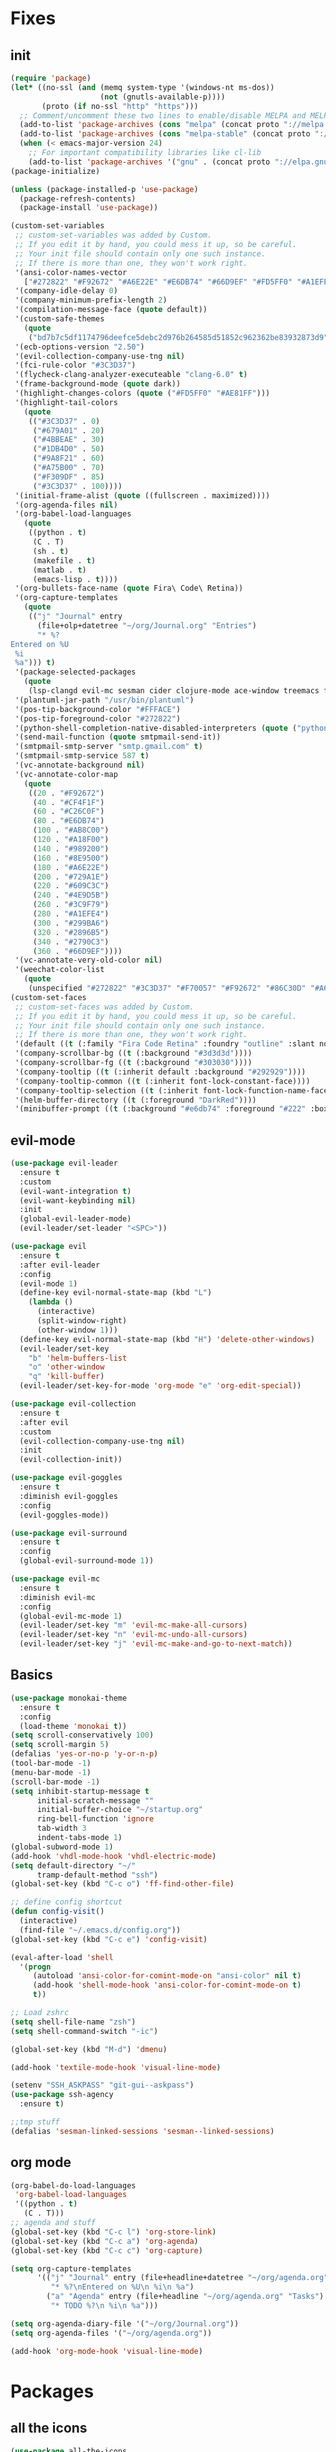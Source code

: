 * Fixes
** init 
   #+BEGIN_SRC emacs-lisp :tangle yes
     (require 'package)
     (let* ((no-ssl (and (memq system-type '(windows-nt ms-dos))
                         (not (gnutls-available-p))))
            (proto (if no-ssl "http" "https")))
       ;; Comment/uncomment these two lines to enable/disable MELPA and MELPA Stable as desired
       (add-to-list 'package-archives (cons "melpa" (concat proto "://melpa.org/packages/")) t)
       (add-to-list 'package-archives (cons "melpa-stable" (concat proto "://stable.melpa.org/packages/")) t)
       (when (< emacs-major-version 24)
         ;; For important compatibility libraries like cl-lib
         (add-to-list 'package-archives '("gnu" . (concat proto "://elpa.gnu.org/packages/")))))
     (package-initialize)

     (unless (package-installed-p 'use-package)
       (package-refresh-contents)
       (package-install 'use-package))

     (custom-set-variables
      ;; custom-set-variables was added by Custom.
      ;; If you edit it by hand, you could mess it up, so be careful.
      ;; Your init file should contain only one such instance.
      ;; If there is more than one, they won't work right.
      '(ansi-color-names-vector
        ["#272822" "#F92672" "#A6E22E" "#E6DB74" "#66D9EF" "#FD5FF0" "#A1EFE4" "#F8F8F2"])
      '(company-idle-delay 0)
      '(company-minimum-prefix-length 2)
      '(compilation-message-face (quote default))
      '(custom-safe-themes
        (quote
         ("bd7b7c5df1174796deefce5debc2d976b264585d51852c962362be83932873d9" "73a13a70fd111a6cd47f3d4be2260b1e4b717dbf635a9caee6442c949fad41cd" "a94f1a015878c5f00afab321e4fef124b2fc3b823c8ddd89d360d710fc2bddfc" "66aea5b7326cf4117d63c6694822deeca10a03b98135aaaddb40af99430ea237" "8aebf25556399b58091e533e455dd50a6a9cba958cc4ebb0aab175863c25b9a4" "b181ea0cc32303da7f9227361bb051bbb6c3105bb4f386ca22a06db319b08882" "af717ca36fe8b44909c984669ee0de8dd8c43df656be67a50a1cf89ee41bde9a" "3eb93cd9a0da0f3e86b5d932ac0e3b5f0f50de7a0b805d4eb1f67782e9eb67a4" "d21135150e22e58f8c656ec04530872831baebf5a1c3688030d119c114233c24" default)))
      '(ecb-options-version "2.50")
      '(evil-collection-company-use-tng nil)
      '(fci-rule-color "#3C3D37")
      '(flycheck-clang-analyzer-executeable "clang-6.0" t)
      '(frame-background-mode (quote dark))
      '(highlight-changes-colors (quote ("#FD5FF0" "#AE81FF")))
      '(highlight-tail-colors
        (quote
         (("#3C3D37" . 0)
          ("#679A01" . 20)
          ("#4BBEAE" . 30)
          ("#1DB4D0" . 50)
          ("#9A8F21" . 60)
          ("#A75B00" . 70)
          ("#F309DF" . 85)
          ("#3C3D37" . 100))))
      '(initial-frame-alist (quote ((fullscreen . maximized))))
      '(org-agenda-files nil)
      '(org-babel-load-languages
        (quote
         ((python . t)
          (C . T)
          (sh . t)
          (makefile . t)
          (matlab . t)
          (emacs-lisp . t))))
      '(org-bullets-face-name (quote Fira\ Code\ Retina))
      '(org-capture-templates
        (quote
         (("j" "Journal" entry
           (file+olp+datetree "~/org/Journal.org" "Entries")
           "* %?
     Entered on %U
      %i
      %a"))) t)
      '(package-selected-packages
        (quote
         (lsp-clangd evil-mc sesman cider clojure-mode ace-window treemacs fancy-battery ## plantuml-mode auctex emmet-mode web-mode spotify textile-mode matlab-mode dumb-jump projectile evil-surround org-bullets solarized-theme lua-mode ecb ecb-autoloads minted lsp-ui org-ref org-latex evil-goggles evil-goggles-mode evil-magit jedi company-jedi company-irony-c-headers cmake-project cmake-ide irony-eldoc company-irony company rainbow-delimiters aggressive-indent agressive-indent yasnippet-snippets exwm spaceline hungry-delete dmenu rainbow-mode avy smex beacon markdown-mode polymode which-key use-package)))
      '(plantuml-jar-path "/usr/bin/plantuml")
      '(pos-tip-background-color "#FFFACE")
      '(pos-tip-foreground-color "#272822")
      '(python-shell-completion-native-disabled-interpreters (quote ("python" "pypy" "ipython")))
      '(send-mail-function (quote smtpmail-send-it))
      '(smtpmail-smtp-server "smtp.gmail.com" t)
      '(smtpmail-smtp-service 587 t)
      '(vc-annotate-background nil)
      '(vc-annotate-color-map
        (quote
         ((20 . "#F92672")
          (40 . "#CF4F1F")
          (60 . "#C26C0F")
          (80 . "#E6DB74")
          (100 . "#AB8C00")
          (120 . "#A18F00")
          (140 . "#989200")
          (160 . "#8E9500")
          (180 . "#A6E22E")
          (200 . "#729A1E")
          (220 . "#609C3C")
          (240 . "#4E9D5B")
          (260 . "#3C9F79")
          (280 . "#A1EFE4")
          (300 . "#299BA6")
          (320 . "#2896B5")
          (340 . "#2790C3")
          (360 . "#66D9EF"))))
      '(vc-annotate-very-old-color nil)
      '(weechat-color-list
        (quote
         (unspecified "#272822" "#3C3D37" "#F70057" "#F92672" "#86C30D" "#A6E22E" "#BEB244" "#E6DB74" "#40CAE4" "#66D9EF" "#FB35EA" "#FD5FF0" "#74DBCD" "#A1EFE4" "#F8F8F2" "#F8F8F0"))))
     (custom-set-faces
      ;; custom-set-faces was added by Custom.
      ;; If you edit it by hand, you could mess it up, so be careful.
      ;; Your init file should contain only one such instance.
      ;; If there is more than one, they won't work right.
      '(default ((t (:family "Fira Code Retina" :foundry "outline" :slant normal :weight normal :height 141 :width normal))))
      '(company-scrollbar-bg ((t (:background "#3d3d3d"))))
      '(company-scrollbar-fg ((t (:background "#303030"))))
      '(company-tooltip ((t (:inherit default :background "#292929"))))
      '(company-tooltip-common ((t (:inherit font-lock-constant-face))))
      '(company-tooltip-selection ((t (:inherit font-lock-function-name-face))))
      '(helm-buffer-directory ((t (:foreground "DarkRed"))))
      '(minibuffer-prompt ((t (:background "#e6db74" :foreground "#222" :box nil)))))

   #+END_SRC
** evil-mode
#+BEGIN_SRC emacs-lisp
  (use-package evil-leader
    :ensure t
    :custom
    (evil-want-integration t)
    (evil-want-keybinding nil)
    :init
    (global-evil-leader-mode)
    (evil-leader/set-leader "<SPC>"))

  (use-package evil 
    :ensure t
    :after evil-leader
    :config
    (evil-mode 1)
    (define-key evil-normal-state-map (kbd "L")
      (lambda () 
        (interactive)
        (split-window-right)
        (other-window 1)))
    (define-key evil-normal-state-map (kbd "H") 'delete-other-windows)
    (evil-leader/set-key
      "b" 'helm-buffers-list
      "o" 'other-window
      "q" 'kill-buffer)
    (evil-leader/set-key-for-mode 'org-mode "e" 'org-edit-special))

  (use-package evil-collection
    :ensure t
    :after evil
    :custom
    (evil-collection-company-use-tng nil)
    :init
    (evil-collection-init))

  (use-package evil-goggles
    :ensure t
    :diminish evil-goggles
    :config
    (evil-goggles-mode))

  (use-package evil-surround
    :ensure t
    :config
    (global-evil-surround-mode 1))

  (use-package evil-mc
    :ensure t
    :diminish evil-mc
    :config
    (global-evil-mc-mode 1)
    (evil-leader/set-key "m" 'evil-mc-make-all-cursors)
    (evil-leader/set-key "n" 'evil-mc-undo-all-cursors)
    (evil-leader/set-key "j" 'evil-mc-make-and-go-to-next-match))
#+END_SRC
** Basics
#+BEGIN_SRC emacs-lisp
  (use-package monokai-theme
    :ensure t
    :config
    (load-theme 'monokai t))
  (setq scroll-conservatively 100)
  (setq scroll-margin 5)
  (defalias 'yes-or-no-p 'y-or-n-p)
  (tool-bar-mode -1)
  (menu-bar-mode -1)
  (scroll-bar-mode -1)
  (setq inhibit-startup-message t
        initial-scratch-message ""
        initial-buffer-choice "~/startup.org"
        ring-bell-function 'ignore
        tab-width 3
        indent-tabs-mode 1)
  (global-subword-mode 1)
  (add-hook 'vhdl-mode-hook 'vhdl-electric-mode)
  (setq default-directory "~/"
        tramp-default-method "ssh")
  (global-set-key (kbd "C-c o") 'ff-find-other-file)

  ;; define config shortcut
  (defun config-visit()
    (interactive)
    (find-file "~/.emacs.d/config.org"))
  (global-set-key (kbd "C-c e") 'config-visit)

  (eval-after-load 'shell
    '(progn
       (autoload 'ansi-color-for-comint-mode-on "ansi-color" nil t)
       (add-hook 'shell-mode-hook 'ansi-color-for-comint-mode-on t)
       t))

  ;; Load zshrc
  (setq shell-file-name "zsh")
  (setq shell-command-switch "-ic")

  (global-set-key (kbd "M-d") 'dmenu)

  (add-hook 'textile-mode-hook 'visual-line-mode)

  (setenv "SSH_ASKPASS" "git-gui--askpass")
  (use-package ssh-agency
    :ensure t)

  ;;tmp stuff
  (defalias 'sesman-linked-sessions 'sesman--linked-sessions)
#+END_SRC
** org mode
#+BEGIN_SRC emacs-lisp
  (org-babel-do-load-languages
   'org-babel-load-languages
   '((python . t)
     (C . T)))
  ;; agenda and stuff
  (global-set-key (kbd "C-c l") 'org-store-link)
  (global-set-key (kbd "C-c a") 'org-agenda)
  (global-set-key (kbd "C-c c") 'org-capture)

  (setq org-capture-templates
        '(("j" "Journal" entry (file+headline+datetree "~/org/agenda.org" "Journal")
           "* %?\nEntered on %U\n %i\n %a")
          ("a" "Agenda" entry (file+headline "~/org/agenda.org" "Tasks")
           "* TODO %?\n %i\n %a")))

  (setq org-agenda-diary-file '("~/org/Journal.org"))
  (setq org-agenda-files '("~/org/agenda.org")) 

  (add-hook 'org-mode-hook 'visual-line-mode)
#+END_SRC
* Packages
** all the icons
#+BEGIN_SRC emacs-lisp
  (use-package all-the-icons
    :ensure t)
#+END_SRC
** agressive indent
#+BEGIN_SRC emacs-lisp
  (use-package aggressive-indent
    :ensure t
    :diminish aggressive-indent
    :init
    (aggressive-indent-global-mode 1))
#+END_SRC
** avy
#+BEGIN_SRC emacs-lisp
(use-package avy
  :ensure t
  :bind
  ("M-s" . avy-goto-char))
#+END_SRC
** beacon
#+BEGIN_SRC emacs-lisp
  (use-package beacon
    :ensure t
    :diminish beacon
    :init
    (beacon-mode 1))
#+END_SRC
** clojure stuff
#+BEGIN_SRC emacs-lisp
  (use-package clojure-mode
    :ensure t)
  (use-package cider
    :ensure t)
#+END_SRC
** cmake stuff
#+BEGIN_SRC emacs-lisp
  (use-package cmake-ide
    :ensure t
    :init
    (cmake-ide-setup))
#+END_SRC
** company
#+BEGIN_SRC emacs-lisp
  (use-package company
    :ensure t
    :diminish company
    :init
    (global-company-mode)
    :custom
    (company-idle-delay 0)
    (company-minimum-prefix-length 3))

  (use-package company-irony
    :ensure t
    :config
    (require 'company)
    (use-package company-irony-c-headers
      :ensure t)
    (add-to-list 'company-backends 'company-irony))

  (use-package irony
    :ensure t
    :config
    (add-hook 'c++-mode-hook 'irony-mode)
    (add-hook 'c-mode-hook 'irony-mode)
    (add-hook 'irony-mode-hook 'irony-cdb-autosetup-compile-options))

  (use-package company-jedi
    :ensure t
    :config
    (add-to-list 'company-backends 'company-jedi))

  (with-eval-after-load 'company
    (add-hook 'c++-mode-hook 'company-mode)
    (add-hook 'c-mode-hook 'company-mode))

#+END_SRC
** dumb-jump
#+BEGIN_SRC emacs-lisp
  (use-package dumb-jump
    :ensure t
    :diminish dumb-jump
    :init
    (dumb-jump-mode))
#+END_SRC
** flycheck
#+BEGIN_SRC emacs-lisp
  (use-package flycheck
    :ensure t
    :diminish flycheck
    :init
    (global-flycheck-mode t)
    :custom
    (flycheck-global-modes '(not org-mode)))

  (use-package flycheck-clang-analyzer
    :ensure t 
    :after flycheck
    :custom
    (flycheck-clang-analyzer-executeable "clang-6.0")
    :config (flycheck-clang-analyzer-setup))
#+END_SRC
** floobits
#+BEGIN_SRC emacs-lisp :tangle yes
  (use-package floobits
    :ensure t)
#+END_SRC
** focus
#+BEGIN_SRC emacs-lisp :tangle yes
  (use-package focus
    :ensure t
    :mode prog-mode)
#+END_SRC
** fzf
#+BEGIN_SRC emacs-lisp
  (use-package fzf
    :ensure t 
    :config
    (evil-leader/set-key "f" 'fzf)
    :custom
    (fzf/executable "~/.zplug/repos/junegunn/fzf-bin/fzf-bin"))
#+END_SRC
** git stuff
#+BEGIN_SRC emacs-lisp :tangle yes
  (use-package github-clone
    :ensure t)
  (use-package diff-hl
    :ensure t 
    :hook
    (magit-post-refresh-hook . diff-hl-magit-post-refresh)
    :config
    (diff-hl-mode)
    (evil-leader/set-key "g n" 'diff-hl-next-hunk)
    (evil-leader/set-key "g p" 'diff-hl-previous-hunk))
#+END_SRC
** go
#+BEGIN_SRC emacs-lisp
  (use-package go-mode
    :ensure t)
#+END_SRC
** golden ratio
   #+BEGIN_SRC emacs-lisp
     (use-package golden-ratio
       :ensure t
       :diminish golden-ratio
       :config
       (golden-ratio-mode 1))
   #+END_SRC
** helm
#+BEGIN_SRC emacs-lisp
  (use-package helm
    :ensure t
    :config
    (require 'helm-config)
    :bind
    ("C-x C-f" . 'helm-find-files)
    ("C-x C-b" . 'helm-buffers-list)) 

  (use-package helm-make
    :ensure t
    :config
    (evil-leader/set-key "c" 'helm-make))
#+END_SRC
** Hungry delete
#+BEGIN_SRC emacs-lisp
  (use-package hungry-delete
    :ensure t
    :diminish hungry-delete
    :config (global-hungry-delete-mode))
#+END_SRC
** ido
#+BEGIN_SRC emacs-lisp
    (use-package ido-vertical-mode
      :ensure t
      :config 
    (ido-vertical-mode))
#+END_SRC
** jedi
#+BEGIN_SRC emacs-lisp
(use-package jedi
  :ensure t
  :config
  (jedi:install-server))
#+END_SRC
** linum
   #+BEGIN_SRC emacs-lisp :tangle yes
     (use-package linum-relative
       :ensure t 
       :config
       (add-hook 'prog-mode-hook 'linum-on))
   #+END_SRC
** lock in
#+BEGIN_SRC emacs-lisp
  (load "~/.emacs.d/elisp/lock-in.el")
#+END_SRC
** lsp ui
#+BEGIN_SRC emacs-lisp
  (use-package lsp-ui
    :ensure t
    :custom
    (lsp-ui-peek-always-show t))
#+END_SRC
** lua
#+BEGIN_SRC emacs-lisp
  (use-package lua-mode
    :ensure t)
#+END_SRC
** matlab
#+BEGIN_SRC emacs-lisp
  (use-package matlab-mode
    :ensure t
    :custom
    (matlab-indent-function t)
    (matlab-shell-command "matlab")
    :hook matlab-shell
    :mode "\\.m$")
#+END_SRC
** magit
#+BEGIN_SRC emacs-lisp
  (use-package magit
    :ensure t
    :config
    (evil-leader/set-key "g" 'magit-status))
    (use-package evil-magit
      :ensure t)
#+END_SRC
** neotree
#+BEGIN_SRC emacs-lisp
  (use-package neotree
    :ensure t
    :config
    (evil-leader/set-key "i" 'neotree-project-dir-toggle))

  (defun neotree-project-dir-toggle ()
    "Open NeoTree using the project root, using find-file-in-project,
  or the current buffer directory."
    (interactive)
    (let ((project-dir
           (ignore-errors
             ;;; Pick one: projectile or find-file-in-project
                                          ; (projectile-project-root)
             (ffip-project-root)
             ))
          (file-name (buffer-file-name))
          (neo-smart-open t))
      (if (and (fboundp 'neo-global--window-exists-p)
               (neo-global--window-exists-p))
          (neotree-hide)
        (progn
          (neotree-show)
          (if project-dir
              (neotree-dir project-dir))
          (if file-name
              (neotree-find file-name))))))
#+END_SRC
** org stuff
#+BEGIN_SRC emacs-lisp
  (use-package org-ref
    :ensure t)
  (use-package org-bullets
    :ensure t
    :config
    (add-hook 'org-mode-hook (lambda () (org-bullets-mode 1))))
  (setq org-export-latex-listings 'minted)
  (setq org-src-fontify-natively t)

  (load "~/.emacs.d/elisp/org-latex-enhancer.el")
#+END_SRC
** rainbow
#+BEGIN_SRC emacs-lisp
  (use-package rainbow-mode
    :ensure t
    :diminish rainbow-mode
    :init
    (rainbow-mode 1))
  (use-package rainbow-delimiters
    :ensure t
    :init
    (rainbow-delimiters-mode))
#+END_SRC
** rtags
#+BEGIN_SRC emacs-lisp :tangle yes
  (use-package rtags
    :ensure t
    :config
    (evil-leader/set-key
      "r f" 'rtags-find-file
      "r c" 'cmake-ide-compile
      "r C" 'cmake-ide-run-cmake
      "r g" 'rtags-find-symbol
      "r j" 'next-error))

#+END_SRC
** smex
#+BEGIN_SRC emacs-lisp
  (use-package smex
    :ensure t
    :bind
    ("M-x" . 'smex))
#+END_SRC
** sudo-edit
   #+BEGIN_SRC emacs-lisp
     (use-package sudo-edit
       :ensure t)
   #+END_SRC
** swiper
#+BEGIN_SRC emacs-lisp
  (use-package swiper
    :ensure t
    :bind (:map evil-normal-state-map
                ("/" . 'swiper-all)))
#+END_SRC

** textmodes
#+BEGIN_SRC emacs-lisp :tangle yes
  (use-package textile-mode
    :ensure t)
#+END_SRC
** yasnippet
#+BEGIN_SRC emacs-lisp
  (use-package yasnippet-snippets
    :ensure t)

  (use-package yasnippet
    :ensure t
    :init
    (yas-global-mode 1)
    :config
    (require 'yasnippet-snippets))

  (use-package auto-yasnippet
    :ensure t
    :bind
    ("C-c y" . 'aya-create)
    ("C-c u" . 'aya-expand))
#+END_SRC
** openwith
#+BEGIN_SRC emacs-lisp
  (use-package openwith
    :ensure t
    :config
    (openwith-mode t)
    :custom
    (openwith-associations '(("\\.pdf\\'" "zathura" (file)))))

  (setq org-latex-listings 'minted
        org-latex-packages-alist '(("" "minted"))
        org-latex-pdf-process
        '("pdflatex -shell-escape -interaction nonstopmode -output-directory %o %f"
          "pdflatex -shell-escape -interaction nonstopmode -output-directory %o %f"))

  (setq large-file-warning-threshold nil)
#+END_SRC
** powerline
#+BEGIN_SRC emacs-lisp
  (use-package powerline
    :ensure t
    :custom
    (powerline-default-theme))
  (use-package airline-themes
    :ensure t
    :config
    (load-theme 'airline-molokai))
#+END_SRC
** Paredit and friends
#+BEGIN_SRC emacs-lisp
  (autoload 'enable-paredit-mode "paredit" "Turn on pseudo-structural editing of Lisp code." t)
  (add-hook 'emacs-lisp-mode-hook       #'enable-paredit-mode)
  (add-hook 'eval-expression-minibuffer-setup-hook #'enable-paredit-mode)
  (add-hook 'ielm-mode-hook             #'enable-paredit-mode)
  (add-hook 'lisp-mode-hook             #'enable-paredit-mode)
  (add-hook 'lisp-interaction-mode-hook #'enable-paredit-mode)
  (add-hook 'scheme-mode-hook           #'enable-paredit-mode)
  (add-hook 'clojure-mode-hook          #'enable-paredit-mode)

  (use-package cedit
    :ensure t)
  (use-package evil-paredit
    :ensure t)
#+END_SRC
** Web
#+BEGIN_SRC emacs-lisp
  (use-package web-mode
    :ensure t
    :hook
    (html-mode))
  (use-package emmet-mode
    :ensure t
    :diminish emmet-mode
    :config
    (add-hook 'clojure-hook 'emmet-mode)
    :bind
    ("M-p" . 'emmet-expand-yas))

#+END_SRC
** Which key
#+BEGIN_SRC emacs-lisp
  (use-package which-key
    :ensure t
    :diminish which-key
    :init
    (which-key-mode))

#+END_SRC

